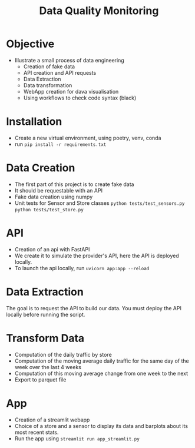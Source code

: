 #+TITLE: Data Quality Monitoring
#+autotangle: t
#+startup: overview
* Objective
- Illustrate a small process of data engineering
  - Creation of fake data
  - API creation and API requests
  - Data Extraction
  - Data transformation
  - WebApp creation for dava visualisation
  - Using workflows to check code syntax (black)
* Installation
- Create a new virtual environment, using poetry, venv, conda
- run ~pip install -r requirements.txt~
* Data Creation
- The first part of this project is to create fake data
- It should be requestable with an API
- Fake data creation using numpy
- Unit tests for Sensor and Store classes ~python tests/test_sensors.py~ ~python tests/test_store.py~

** Sensor :noexport:
:properties:
# :header-args:python: :tangle src/sensor.py
:end:
*** class definition
#+begin_src python
import sys
from datetime import date, timedelta
import numpy as np
from attrs import define, field

@define
class Sensor:
    """Create a sensor that returns the number
    of visitors given a date and an hour."""

    avg_visit:int = field(converter=int)
    std_visit:float = field(converter=float)
    perc_break: float = field(converter=float, default=0.015)
    perc_malfunction: float = field(converter=float, default=0.035)
    open_hours = list(range(9, 22))

#+end_src
*** simulate_visit_count_method
#+begin_src python
    def simulate_visit_count(self, business_date: date) -> int:
        """Simulate the number of person detected by the sensor given a date and an hour"""

        # For reprocubility
        np.random.seed(seed=business_date.toordinal())

        # Get weekday of the business day
        weekday = business_date.weekday()

        # Generate the visitor counts over the working hours
        visits = np.random.normal(
            self.avg_visit, self.std_visit, size=len(self.open_hours)
        ) / len(self.open_hours)

        # More traffic on wednesdays (2), fridays (4), saturdays (5)
        if weekday == 2:
            visits *= 1.15
        elif weekday == 4:
            visits *= 1.2
        elif weekday == 5:
            visits *= 1.35
        # visitor count is set to -1 on sundays
        elif weekday == 6:
            visits *= 0
            visits -= 1
        return visits
#+end_src

*** get_visit_count method
#+begin_src python
    def get_visit_count(self, business_date:date, hour:int) -> int:
        """Returns the number of visitors from the store opening hour to the hour passed in parameters."""
        #For reprocubility
        np.random.seed(seed=business_date.toordinal())

        visitors_count = 0
        proba_malfunction = np.random.random()

        # The sensor can break sometimes
        # Also return 0 when hour in closing hours
        if proba_malfunction < self.perc_break or hour not in self.open_hours:
           return visitors_count
        if business_date.weekday() == 6:
           return -1
        visits = self.simulate_visit_count(business_date)
        # The sensor can also malfunction
        if proba_malfunction < self.perc_malfunction:
            visits *= 0.2  # make it so bad we can detect it ;)
        visits = np.floor(visits)
        for hour_, visit_count in zip(self.open_hours, visits):
                if hour_==hour:
                    visitors_count = visit_count
                    break
        return int(visitors_count)
#+end_src
*** __main__
#+begin_src python
if __name__ == "__main__":
    if len(sys.argv) > 2:
        year, month, day = [int(v) for v in sys.argv[1].split("-")]
        hour = int(sys.argv[2])
    else:
        year, month, day = 2023, 10, 25
        hour = 18
    queried_date = date(year, month, day)

    captor = Sensor(1500, 150)
    print(captor.get_visit_count(queried_date, hour))
#+end_src
** Store :noexport:
:properties:
# :header-args:python: :tangle src/store.py
:end:
*** class definition
#+begin_src python
from datetime import date

import numpy as np
from attrs import define, field
from data_quality_monitoring.src.sensor import Sensor

@define
class Store:
    name:str = field(converter=str)
    avg_visit: int = field(converter=int)
    std_visit: float = field(converter=float)
    perc_malfunction:float = field(default=0)
    perc_break:float = field(default=0)
    sensors = field(init=False)

    def __attrs_post_init__(self):
        # To always get the same result when asking for the same store
        seed = np.sum(list(self.name.encode("ascii")))
        np.random.seed(seed=seed)
        # Let assume every store has 5 captors
        traffic_percentage = {0.49, 0.31, 0.1, 0.07, 0.03}
        self.sensors = [
            Sensor(percent * self.avg_visit,
                   percent* self.std_visit,
                   self.perc_break,
                   self.perc_malfunction)
            for percent in traffic_percentage
        ]
#+end_src
*** get sensor traffic
#+begin_src python
    def get_sensor_traffic(self, sensor_id : int, requested_date:date, hour:int) -> int:
        """Return the traffic of a sensor given a date and an hour"""
        return self.sensors[sensor_id].get_visit_count(requested_date, hour)
#+end_src
*** get store traffic
#+begin_src python
    def get_store_traffic(self, requested_date:date, hour:int) -> int:
        """Return the traffic of all the sensors given a date and an hour"""
        traffic = sum(sensor.get_visit_count(requested_date, hour) for sensor in self.sensors)
        return traffic
#+end_src
*** __main__ :noexport:
#+begin_src python
if __name__ == '__main__':
    lille_store = Store("Test", 1200, 300)
    visits = lille_store.get_store_traffic(date(2023, 12, 21), 18)
    print(visits)
#+end_src
** init :noexport:
:properties:
# :header-args:python: :tangle __init__.py
:end:
#+begin_src python
from datetime import date

from data_quality_monitoring.src.store import Store


def create_data() -> dict:
    """
    Create the available stores in our API
    5 stores, with each 5 sensors
    Each stores has a different number of people coming to it
    As well as different break and malfunction percentages
    (Not realistic, but we keep things simple)
    """

    store_name = ["Nancy", "Paris", "Lille", "Cholet", "Cabourg"]
    store_avg_visit = [4444, 8000, 5600, 2000, 2750]
    store_std_visit = [2800, 750, 1200, 300, 1000]
    perc_malfunction = [0.05, 0.1, 0.08, 0.05, 0.05]
    perc_break = [0.05, 0.08, 0.05, 0.02, 0]

    store_dict = {tuple_[0]: Store(*tuple_)
                  for tuple_  in zip(store_name,
                                     store_avg_visit,
                                     store_std_visit,
                                     perc_break,
                                     perc_malfunction)}

    return store_dict

if __name__ == '__main__':
    print(create_data())

#+end_src


** Unit tests :noexport:
*** sensors
:properties:
#  :header-args:python: :tangle tests/test_sensors.py
:end:
#+begin_src python
import unittest
from datetime import date

import numpy as np
from data_quality_monitoring.src.sensor import Sensor

class TestVisitSensor(unittest.TestCase):
    def test_weekdays_open(self):
        for test_day in range(11, 17):
            with self.subTest(i=test_day):
                visit_sensor = Sensor(1200, 300)
                visit_count = visit_sensor.simulate_visit_count(date(2023, 9, test_day))
                self.assertFalse(-1 in set(visit_count))

    def test_sunday_closed(self):
        visit_sensor = Sensor(1200, 300)
        visit_count = visit_sensor.simulate_visit_count(date(2023, 9, 17))
        self.assertEqual(set(visit_count), {-1})

    def test_with_break(self):
        visit_sensor = Sensor(1500, 150, perc_break=15)
        visit_count = visit_sensor.get_visit_count(date(2023, 10, 12), 20)
        self.assertEqual(visit_count, 0)

    def test_with_malfunction(self):
        visit_sensor = Sensor(1500, 150, perc_malfunction=15)
        visit_count = visit_sensor.get_visit_count(date(2023, 10, 12), 20)
        self.assertEqual(visit_count, 20)


if __name__ == "__main__":
    unittest.main()
#+end_src

*** store
:properties:
 # :header-args:python: :tangle tests/test_store.py
:end:
#+begin_src python
import unittest
from datetime import date

from data_quality_monitoring.src.store import Store


class TestStore(unittest.TestCase):
    def test_get_store_traffic(self):
        lille_store = Store("Test", 1200, 300)
        visits = lille_store.get_store_traffic(date(2023, 12, 21), 18)

        self.assertEqual(visits, 111)

    def test_get_sensor_traffic(self):
        lille_store = Store("Test", 1200, 300)
        visits = lille_store.get_sensor_traffic(3, date(2023, 12, 21), 18)

        self.assertEqual(visits, 35)

    def test_sunday_closed(self):
        lille_store = Store("Test", 1200, 300)
        visits = lille_store.get_sensor_traffic(2, date(2024, 1, 7), 18)
        self.assertEqual(visits, -1)


if __name__ == "__main__":
    unittest.main()
#+end_src

* API
  :PROPERTIES:
#  :header-args:python: :tangle app.py
  :END:
- Creation of an api with FastAPI
- We create it to simulate the provider's API, here the API is deployed locally.
- To launch the api locally, run ~uvicorn app:app --reload~
** Code :noexport:

#+begin_src python
import logging
from datetime import date

from fastapi import FastAPI
from fastapi.responses import JSONResponse
from data_quality_monitoring import create_data

store_dict = create_data()
app = FastAPI()


@app.get("/")
def get_nb_visitors(store_name: str="Nancy", year: int=2021, month: int=1, day: int=25,  hour: int = 21, sensor_id: int | None = None) -> JSONResponse:
    # Check the year
    if year < 2020:
        return JSONResponse(status_code=404, content="No data before 2020")

    # Check the date
    try:
        requested_date = date(year, month, day)
    except ValueError as e:
        logging.error(f"Could not cast date: {e}")
        return JSONResponse(status_code=404, content="Enter a valid date")

    # Check the date is in the past
    if date.today() < requested_date:
        return JSONResponse(status_code=404, content="Choose a date in the past")
    if sensor_id is None:
        visit_counts = store_dict[store_name].get_store_traffic(requested_date, hour)
    elif sensor_id not in range(len(store_dict[store_name].sensors)):
         return JSONResponse(status_code=404,
                             content=(f"Sensor #{sensor_id} does not exist. "
                             f"This store only have {len(store_dict[store_name].sensors)} sensors."))
    else:
        visit_counts = store_dict[store_name].get_sensor_traffic(
            sensor_id, requested_date, hour
        )
    if visit_counts < 0 or hour not in store_dict[store_name].sensors[0].open_hours:
        return JSONResponse(
            status_code=404, content="The store was closed try another date or hour."
        )
    return JSONResponse(status_code=200, content=visit_counts)
#+end_src

* Data Extraction
  :PROPERTIES:
 # :header-args:python: :tangle data_extraction.py
  :END:
The goal is to request the API to build our data.
You must deploy the API locally before running the script.
** Imports, constants :noexport:
#+begin_src python
import sys
from pathlib import Path
from datetime import date, timedelta
import pandas as pd
import requests

date_ex = date(2023, 1, 25)
#+end_src

** Request api :noexport:
#+begin_src python
def request_api(store_name:str = "Nancy", day:date =  date_ex,
                hour:int=21, sensor_id:int=0, url="http://127.0.0.1:8000/"):
    """Request information from an API"""
    if len(sys.argv) > 1:
        store_name:str = sys.argv[1]
        day:date = date(*tuple(int(v) for v in sys.argv[2].split("-")))
        hour:int=sys.argv[3]
        sensor_id:int=sys.argv[4]
    assert type(day) == date
    params = {"store_name": store_name,
              'year':day.year,
              "month":day.month,
              "day":day.day,
              "hour":hour,
              "sensor_id":sensor_id}
    r = requests.get(url, params=params)
    return r.content
#+end_src

** Generate csv :noexport:
#+begin_src python
def generate_csv():
    """Generate csv containing sensors data, 1 csv per month"""

    # Create data/raw if it does not exist
    save_path = 'data/raw'
    Path(save_path).mkdir(parents=True, exist_ok=True)

    # Generate dataframe  containing the data for each month, until we reach the current date
    current_day = date(2020, 1,1)
    data = []
    while current_day < date.today():
        for store in {"Nancy", "Paris", "Lille", "Cholet", "Cabourg"}:
            for hour in range(9,22):
                for sensor_id in range(5):
                    data.append([current_day, hour, store, sensor_id,
                                 request_api(store, current_day, hour, sensor_id), 'visitors', current_day.weekday()])
        next_day = current_day + timedelta(days=1)
        # if new month, generate and save the dataframe
        if next_day.month > current_day.month:
            df = pd.DataFrame(data)
            df.rename(columns={0:'date', 1: 'hour', 2: 'store', 3:'sensor_id', 4: 'count', 5:'units', 6: 'weekday'}, inplace=True)
            noise_df1 = df.sample(frac=0.1)
            noise_df1['units'] = 'items'
            noise_df2 = df.sample(frac=0.15)
            noise_df2['sensor_id'] = 'NULL'
            dataframe = pd.concat([df, noise_df1, noise_df2]).sample(frac=1)
            dataframe.to_csv(f'{save_path}/{current_day.year}-{current_day.month:02d}.csv',
                             index=False)
            # reset the list containing the data
            data = []
        # extract data about the next day
        current_day=next_day
    return
        
                
#+end_src
** __main__ :noexport:
#+begin_src python
if __name__ == '__main__':
    generate_csv()

#+end_src
* Transform Data
  :PROPERTIES:
# :header-args:python: :tangle data_transformation.py
  :END:
- Computation of the daily traffic by store
- Computation of the moving average daily traffic for the same day of the week over the last 4 weeks
- Computation of this moving average change from one week to the next
- Export to parquet file
** Import :noexport:
#+begin_src python
from pathlib import Path

import pandas as pd
import duckdb

#+end_src
** Read data :noexport:
#+begin_src python
def read_data() -> pd.DataFrame:
    df = pd.DataFrame()
    raw_data_folder = Path.cwd().joinpath('data', 'raw')
    # Concatenate all csv into one dataframe
    for file in raw_data_folder.glob('*.csv'):
        csv_path = raw_data_folder.joinpath(file)
        df = pd.concat([df, pd.read_csv(csv_path)])

    # Remove duplicate rows
    df = df.drop_duplicates()
    # count column is composed of str values
    # Keep only the numbers, replace others values by NaN
    df['count'] = df['count'].str.replace(r"b'(\d+| )'",r'\1', regex=True)
    df['count'] = pd.to_numeric(df['count'], errors="coerce")
    return df
#+end_src
** daily trafic :noexport:
#+begin_src python
def get_daily_traffic_per_store(df:pd.DataFrame) -> pd.DataFrame:
    """Keep rows where:
    - units value is equal to visitor
    - sensor_id is not a null value"""
    query = """SELECT date, store, sensor_id, weekday, sum(count) as daily_traffic FROM df
    WHERE units == 'visitors' and sensor_id IS NOT NULL
    GROUP BY date, weekday, store, sensor_id
    ORDER BY date, store, sensor_id
    """
    result_df = duckdb.sql(query).df()
    return result_df
#+end_src
** traffic average over 1 month :noexport:
#+begin_src python
def traffic_average_week(df:pd.DataFrame, n_week:int = 4):
    """Compute the moving average over the last $n_weeks weeks"""
    query = f"""
    SELECT date,
    store,
    weekday,
    sensor_id,
daily_traffic,
    AVG(daily_traffic)
    OVER(PARTITION BY weekday, store, sensor_id
    ORDER BY date
    ROWS BETWEEN  {n_week-1} PRECEDING AND CURRENT ROW)
    AS avg_n_weeks
    from df
    ORDER BY date, sensor_id, store
    """
    return duckdb.sql(query).df()
#+end_src
** percentage_change :noexport:
#+begin_src python
def pct_traffic_average_week(df:pd.DataFrame, n_week:int = 4):
    """Compute the percentage change between the moving average
    and the average of the current week"""
    query = f"""
    SELECT date, store, weekday, sensor_id,
    daily_traffic, avg_n_weeks,
    LAG(avg_n_weeks)
    OVER(PARTITION BY weekday, store, sensor_id
    ORDER BY date)  AS lag_avg_n_weeks,
    (100*(avg_n_weeks - lag_avg_n_weeks)/lag_avg_n_weeks) as pct_change
    from df
    """
    return duckdb.sql(query).df()

#+end_src
** save_df_to_parquet :noexport:
#+begin_src python
def save_df_to_parquet(df:pd.DataFrame):
    """Create the folder filtered in data/ and save the dataframe to a parquet file"""
    save_path = 'data/filtered'
    Path(save_path).mkdir(parents=True, exist_ok=True)
    df.to_parquet(Path(save_path, 'df.parquet.gzip'),
              compression='gzip', index=False)

#+end_src

** generate_filtered_data :noexport:
#+begin_src python
def generate_filtered_data():
    df =  read_data()
    df= get_daily_traffic_per_store(df)
    df = traffic_average_week(df)
    df = pct_traffic_average_week(df)
    save_df_to_parquet(df)

#+end_src
** __main__ :noexport:
#+begin_src python
if __name__ == '__main__':
   generate_filtered_data()


#+end_src
* App
:properties:
  # :header-args:python: :tangle app_streamlit.py
:end:

- Creation of a streamlit webapp
- Choice of a store and a sensor to display its data and barplots about its most recent stats.
- Run the app using ~streamlit run app_streamlit.py~
** Imports :noexport:
#+begin_src python
import duckdb
import pandas as pd
import streamlit as st
import matplotlib.pyplot as plt


df = duckdb.read_parquet('data/filtered/df.parquet.gzip')

#+end_src
** Interface :noexport:
#+begin_src python
st.title('Sensor stats')

#+end_src
** Get dataframe, plot data functions :noexport:
#+begin_src python
# Display the dataframe about the sensor
def get_dataframe_sensor(store:str, sensor:float) -> pd.DataFrame:
    query = f"""
    SELECT * FROM df
    WHERE store = '{store}' AND sensor_id = {sensor}
    ORDER BY date"""
    return duckdb.sql(query).df()

# Display column data over time
def plot_data(df:pd.DataFrame, column_name:str, n_weeks:int =4, avg_month=True):
    title_= 'Daily traffic' if avg_month else 'Traffic over the last 4 same days'
    query =f"""
    SELECT * from df
    ORDER BY date DESC
    LIMIT {n_weeks*7}
    """
    n_months_df = duckdb.sql(query).df()
    fig, ax = plt.subplots()
    ax.bar(n_months_df.date.to_numpy()[::-1],
            n_months_df[column_name].to_numpy()[::-1])
    ax.set(xlabel='date', ylabel='daily traffic (visitors)',
           title=f'{title_} over the {n_weeks} previous weeks')
    ax.tick_params(axis='x', labelrotation=77)
    st.pyplot(fig)
    return
#+end_src
** Sidebar, choice of the sensor :noexport:
#+begin_src python

# Choice of the store, sensor
with st.form('sidebar'):
    with st.sidebar:
        available_stores_df = duckdb.sql('SELECT DISTINCT store, sensor_id from df ORDER BY store, sensor_id').df()
        store = st.selectbox(
        label="Select a store to display its sensors:",
        #options=available_stores_df.apply(tuple, axis=1),
        options = available_stores_df['store'].unique(),
        placeholder='Pick a store.',
            index=None
    )
        if store:
            available_sensors_df = duckdb.sql(f"SELECT DISTINCT  sensor_id from df WHERE store = '{store}' ORDER BY sensor_id").df()
            sensor = st.selectbox(
                        label="Select a sensor to show its stats:",
                        options = available_sensors_df['sensor_id'].unique(),
                        placeholder='Pick a sensor.',
                index=None
            )
        submitted = st.form_submit_button("Submit")
        if submitted:
            st.write(f'You chose: Store: {store}, sensor: {sensor}.')
            sensor_df = get_dataframe_sensor(store= store, sensor=sensor)


#+end_src

** Page body, tabs :noexport:
#+begin_src python


dataframe_tab, daily_traffic, avg_month = st.tabs(["Dataframe", "Daily Traffic Plot", "Moving Average"])
with dataframe_tab:
    if submitted:
        st.dataframe(sensor_df)
with daily_traffic:
    n_weeks = st.number_input("Daily traffic over the N previous weeks", value=4, placeholder="Type a number and submit again", min_value=1, key='day')
    if submitted:
        st.write('If you want to modify the number of weeks, please modify the above value and submit again.')
        plot_data(sensor_df,  'daily_traffic', n_weeks)
with avg_month:
    n_week_month = st.number_input("Day traffic moving average over the N previous weeks", value=4, placeholder="Type a number and submit again", min_value=1, key = 'avg')
    if submitted:
        st.write('If you want to modify the number of weeks, please modify the above value and submit again.')
        plot_data(sensor_df,  'avg_n_weeks', n_week_month)
#+end_src
